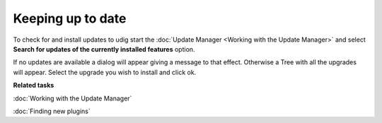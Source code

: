 Keeping up to date
##################

To check for and install updates to udig start the :doc:`Update Manager <Working with the Update Manager>` and select **Search for updates of the currently installed features** option.

.. image:: /images/keeping_up_to_date/updates.jpg

If no updates are available a dialog will appear giving a message to that effect. Otherwise a Tree
with all the upgrades will appear. Select the upgrade you wish to install and click ok.

**Related tasks**

:doc:`Working with the Update Manager`

:doc:`Finding new plugins`

